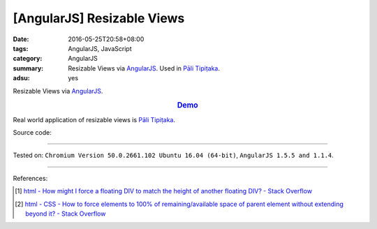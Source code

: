 [AngularJS] Resizable Views
###########################

:date: 2016-05-25T20:58+08:00
:tags: AngularJS, JavaScript
:category: AngularJS
:summary: Resizable Views via AngularJS_. Used in `Pāli Tipiṭaka`_.
:adsu: yes


Resizable Views via AngularJS_.

.. rubric:: `Demo <{filename}/code/angularjs-resizable-views/index.html>`_
   :class: align-center

Real world application of resizable views is `Pāli Tipiṭaka`_.

Source code:

.. show_github_file:: siongui userpages content/code/angularjs-resizable-views/index.html
.. adsu:: 2
.. show_github_file:: siongui userpages content/code/angularjs-resizable-views/app.js
.. adsu:: 3
.. show_github_file:: siongui userpages content/code/angularjs-resizable-views/resizableViews.js
.. adsu:: 4
.. show_github_file:: siongui userpages content/code/angularjs-resizable-views/style.css
.. adsu:: 5

----

Tested on: ``Chromium Version 50.0.2661.102 Ubuntu 16.04 (64-bit)``, ``AngularJS 1.5.5 and 1.1.4``.

----

References:

.. [1] `html - How might I force a floating DIV to match the height of another floating DIV? - Stack Overflow <http://stackoverflow.com/questions/526294/how-might-i-force-a-floating-div-to-match-the-height-of-another-floating-div>`_

.. [2] `html - CSS - How to force elements to 100% of remaining/available space of parent element without extending beyond it? - Stack Overflow <http://stackoverflow.com/questions/7778306/css-how-to-force-elements-to-100-of-remaining-available-space-of-parent-eleme>`_

.. _AngularJS: https://angularjs.org/
.. _Pāli Tipiṭaka: http://tipitaka.sutta.org/
